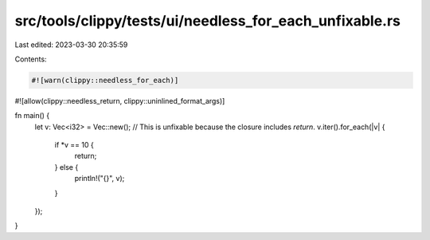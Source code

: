 src/tools/clippy/tests/ui/needless_for_each_unfixable.rs
========================================================

Last edited: 2023-03-30 20:35:59

Contents:

.. code-block:: rs

    #![warn(clippy::needless_for_each)]
#![allow(clippy::needless_return, clippy::uninlined_format_args)]

fn main() {
    let v: Vec<i32> = Vec::new();
    // This is unfixable because the closure includes `return`.
    v.iter().for_each(|v| {
        if *v == 10 {
            return;
        } else {
            println!("{}", v);
        }
    });
}


